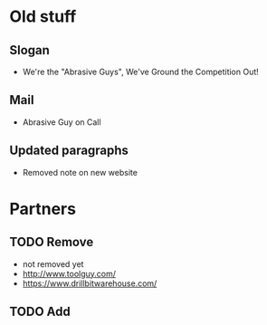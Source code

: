 * Old stuff
** Slogan
 - We're the "Abrasive Guys", We've Ground the Competition Out!
** Mail
 - Abrasive Guy on Call
** Updated paragraphs
 - Removed note on new website
* Partners
** TODO Remove
 - not removed yet
 - http://www.toolguy.com/
 - https://www.drillbitwarehouse.com/
** TODO Add

